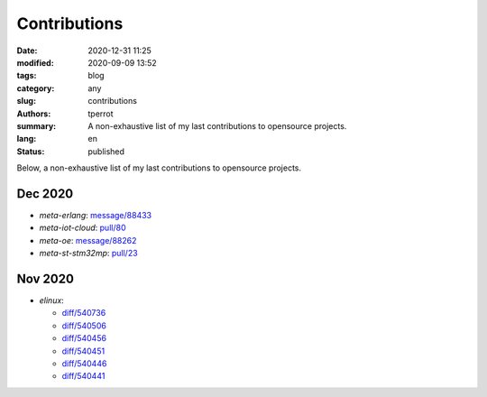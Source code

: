 =============
Contributions
=============

:date: 2020-12-31 11:25
:modified: 2020-09-09 13:52
:tags: blog
:category: any
:slug: contributions
:authors: tperrot
:summary: A non-exhaustive list of my last contributions to opensource projects.
:lang: en
:status: published

Below, a non-exhaustive list of my last contributions to opensource projects.

Dec 2020
========

- `meta-erlang`: `message/88433 <https://lists.openembedded.org/g/openembedded-devel/message/88433>`_
- `meta-iot-cloud`: `pull/80 <https://github.com/intel-iot-devkit/meta-iot-cloud/pull/80/>`_
- `meta-oe`: `message/88262 <https://lists.openembedded.org/g/openembedded-devel/message/88262>`_
- `meta-st-stm32mp`: `pull/23 <https://github.com/STMicroelectronics/meta-st-stm32mp/pull/23/>`_

Nov 2020
========

- `elinux`:

  - `diff/540736 <https://elinux.org/index.php?title=Logic_Analyzers&diff=prev&oldid=540736>`_
  - `diff/540506 <https://elinux.org/index.php?title=QEMU&diff=prev&oldid=540506>`_
  - `diff/540456 <https://elinux.org/index.php?title=QEMU&diff=prev&oldid=540456>`_
  - `diff/540451 <https://elinux.org/index.php?title=QEMU&diff=prev&oldid=540451>`_
  - `diff/540446 <https://elinux.org/index.php?title=QEMU&diff=prev&oldid=540446>`_
  - `diff/540441 <https://elinux.org/index.php?title=QEMU&diff=prev&oldid=540441>`_

.. _elinux: https://elinux.org
.. _meta-erlang: https://github.com/meta-erlang/meta-erlang
.. _meta-iot-cloud: https://github.com/intel-iot-devkit/meta-iot-cloud
.. _meta-oe: https://git.openembedded.org/meta-openembedded
.. _meta-st-stm32mp: https://github.com/STMicroelectronics/meta-st-stm32mp
